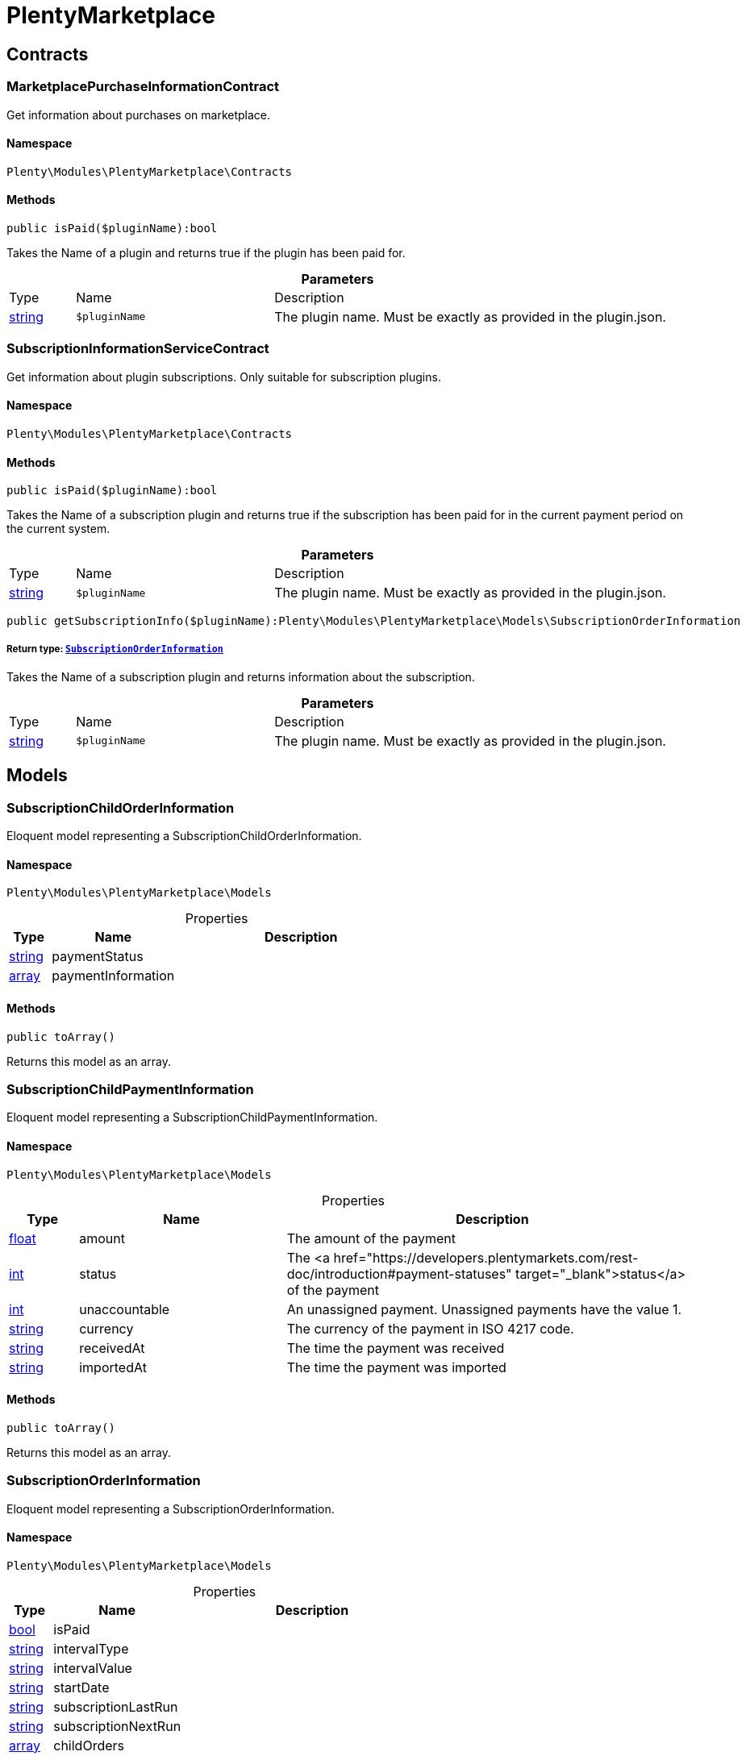 :table-caption!:
:example-caption!:
:source-highlighter: prettify
:sectids!:
[[plentymarketplace_plentymarketplace]]
= PlentyMarketplace

[[plentymarketplace_plentymarketplace_contracts]]
== Contracts
[[plentymarketplace_contracts_marketplacepurchaseinformationcontract]]
=== MarketplacePurchaseInformationContract

Get information about purchases on marketplace.



==== Namespace

`Plenty\Modules\PlentyMarketplace\Contracts`






==== Methods

[source%nowrap, php]
----

public isPaid($pluginName):bool

----

    





Takes the Name of a plugin and returns true if the plugin has been paid for.

.*Parameters*
[cols="10%,30%,60%"]
|===
|Type |Name |Description
|link:http://php.net/string[string^]
a|`$pluginName`
a|The plugin name. Must be exactly as provided in the plugin.json.
|===



[[plentymarketplace_contracts_subscriptioninformationservicecontract]]
=== SubscriptionInformationServiceContract

Get information about plugin subscriptions. Only suitable for subscription plugins.



==== Namespace

`Plenty\Modules\PlentyMarketplace\Contracts`






==== Methods

[source%nowrap, php]
----

public isPaid($pluginName):bool

----

    





Takes the Name of a subscription plugin and returns true if the subscription has been paid for
in the current payment period on the current system.

.*Parameters*
[cols="10%,30%,60%"]
|===
|Type |Name |Description
|link:http://php.net/string[string^]
a|`$pluginName`
a|The plugin name. Must be exactly as provided in the plugin.json.
|===


[source%nowrap, php]
----

public getSubscriptionInfo($pluginName):Plenty\Modules\PlentyMarketplace\Models\SubscriptionOrderInformation

----

    


===== *Return type:*        xref:Plentymarketplace.adoc#plentymarketplace_models_subscriptionorderinformation[`SubscriptionOrderInformation`]


Takes the Name of a subscription plugin and returns information about the subscription.

.*Parameters*
[cols="10%,30%,60%"]
|===
|Type |Name |Description
|link:http://php.net/string[string^]
a|`$pluginName`
a|The plugin name. Must be exactly as provided in the plugin.json.
|===


[[plentymarketplace_plentymarketplace_models]]
== Models
[[plentymarketplace_models_subscriptionchildorderinformation]]
=== SubscriptionChildOrderInformation

Eloquent model representing a SubscriptionChildOrderInformation.



==== Namespace

`Plenty\Modules\PlentyMarketplace\Models`





.Properties
[cols="10%,30%,60%"]
|===
|Type |Name |Description

|link:http://php.net/string[string^]
    a|paymentStatus
    a|
|link:http://php.net/array[array^]
    a|paymentInformation
    a|
|===


==== Methods

[source%nowrap, php]
----

public toArray()

----

    





Returns this model as an array.


[[plentymarketplace_models_subscriptionchildpaymentinformation]]
=== SubscriptionChildPaymentInformation

Eloquent model representing a SubscriptionChildPaymentInformation.



==== Namespace

`Plenty\Modules\PlentyMarketplace\Models`





.Properties
[cols="10%,30%,60%"]
|===
|Type |Name |Description

|link:http://php.net/float[float^]
    a|amount
    a|The amount of the payment
|link:http://php.net/int[int^]
    a|status
    a|The <a href="https://developers.plentymarkets.com/rest-doc/introduction#payment-statuses"  target="_blank">status</a> of the payment
|link:http://php.net/int[int^]
    a|unaccountable
    a|An unassigned payment. Unassigned payments have the value 1.
|link:http://php.net/string[string^]
    a|currency
    a|The currency of the payment in ISO 4217 code.
|link:http://php.net/string[string^]
    a|receivedAt
    a|The time the payment was received
|link:http://php.net/string[string^]
    a|importedAt
    a|The time the payment was imported
|===


==== Methods

[source%nowrap, php]
----

public toArray()

----

    





Returns this model as an array.


[[plentymarketplace_models_subscriptionorderinformation]]
=== SubscriptionOrderInformation

Eloquent model representing a SubscriptionOrderInformation.



==== Namespace

`Plenty\Modules\PlentyMarketplace\Models`





.Properties
[cols="10%,30%,60%"]
|===
|Type |Name |Description

|link:http://php.net/bool[bool^]
    a|isPaid
    a|
|link:http://php.net/string[string^]
    a|intervalType
    a|
|link:http://php.net/string[string^]
    a|intervalValue
    a|
|link:http://php.net/string[string^]
    a|startDate
    a|
|link:http://php.net/string[string^]
    a|subscriptionLastRun
    a|
|link:http://php.net/string[string^]
    a|subscriptionNextRun
    a|
|link:http://php.net/array[array^]
    a|childOrders
    a|
|===


==== Methods

[source%nowrap, php]
----

public toArray()

----

    





Returns this model as an array.

